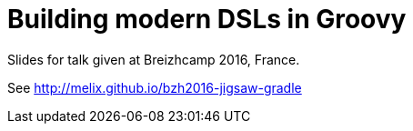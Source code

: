 = Building modern DSLs in Groovy

Slides for talk given at Breizhcamp 2016, France.

See http://melix.github.io/bzh2016-jigsaw-gradle
